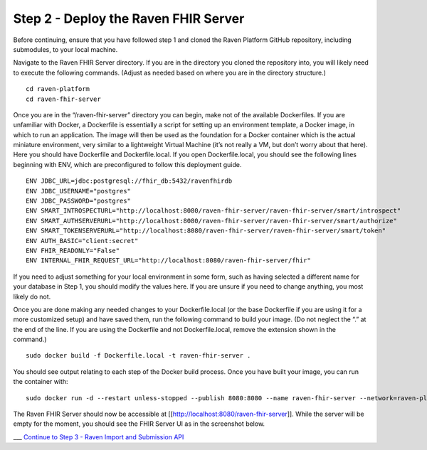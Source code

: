 Step 2 - Deploy the Raven FHIR Server
=====================================

Before continuing, ensure that you have followed step 1 and cloned the
Raven Platform GitHub repository, including submodules, to your local
machine.

Navigate to the Raven FHIR Server directory. If you are in the directory
you cloned the repository into, you will likely need to execute the
following commands. (Adjust as needed based on where you are in the
directory structure.)

::

   cd raven-platform
   cd raven-fhir-server

Once you are in the “/raven-fhir-server” directory you can begin, make
not of the available Dockerfiles. If you are unfamiliar with Docker, a
Dockerfile is essentially a script for setting up an environment
template, a Docker image, in which to run an application. The image will
then be used as the foundation for a Docker container which is the
actual miniature environment, very similar to a lightweight Virtual
Machine (it’s not really a VM, but don’t worry about that here). Here
you should have Dockerfile and Dockerfile.local. If you open
Dockerfile.local, you should see the following lines beginning with ENV,
which are preconfigured to follow this deployment guide.

::

   ENV JDBC_URL=jdbc:postgresql://fhir_db:5432/ravenfhirdb
   ENV JDBC_USERNAME="postgres"      
   ENV JDBC_PASSWORD="postgres"
   ENV SMART_INTROSPECTURL="http://localhost:8080/raven-fhir-server/raven-fhir-server/smart/introspect"
   ENV SMART_AUTHSERVERURL="http://localhost:8080/raven-fhir-server/raven-fhir-server/smart/authorize"
   ENV SMART_TOKENSERVERURL="http://localhost:8080/raven-fhir-server/raven-fhir-server/smart/token"
   ENV AUTH_BASIC="client:secret"
   ENV FHIR_READONLY="False"
   ENV INTERNAL_FHIR_REQUEST_URL="http://localhost:8080/raven-fhir-server/fhir"

If you need to adjust something for your local environment in some form,
such as having selected a different name for your database in Step 1,
you should modify the values here. If you are unsure if you need to
change anything, you most likely do not.

Once you are done making any needed changes to your Dockerfile.local (or
the base Dockerfile if you are using it for a more customized setup) and
have saved them, run the following command to build your image. (Do not
neglect the “.” at the end of the line. If you are using the Dockerfile
and not Dockerfile.local, remove the extension shown in the command.)

::

   sudo docker build -f Dockerfile.local -t raven-fhir-server .

You should see output relating to each step of the Docker build process.
Once you have built your image, you can run the container with:

::

   sudo docker run -d --restart unless-stopped --publish 8080:8080 --name raven-fhir-server --network=raven-platform raven-fhir-server

The Raven FHIR Server should now be accessible at
[[http://localhost:8080/raven-fhir-server]]. While the server will be
empty for the moment, you should see the FHIR Server UI as in the
screenshot below.

|Raven FHIR Server UI| \__\_ `Continue to Step 3 - Raven Import and
Submission API <Local-Demo-Step-3-Raven-Import-and-Submission-API>`__

.. |Raven FHIR Server UI| image:: https://github.com/MortalityReporting/raven-platform/blob/main/screenshots/Screen%20Shot%202020-12-16%20at%203.35.01%20PM.png
